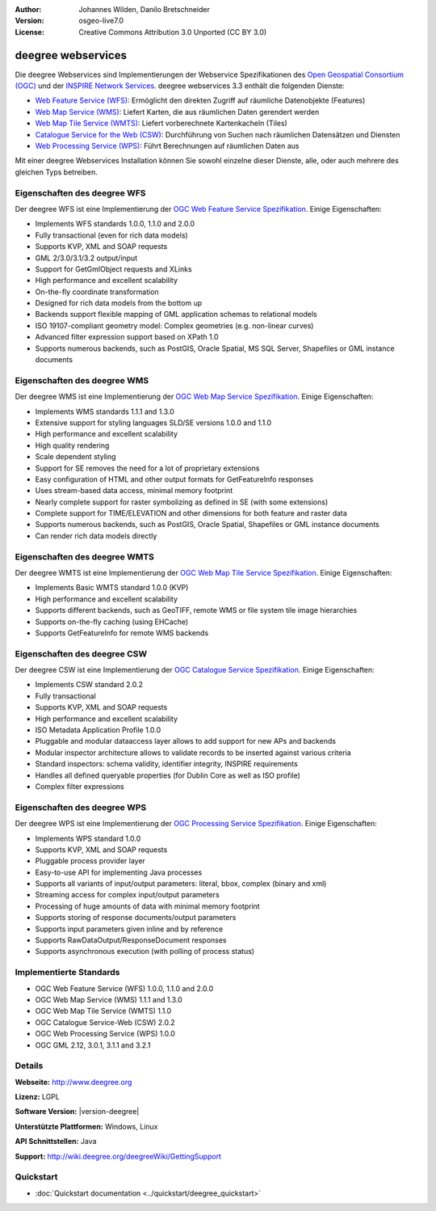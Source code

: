 :Author: Johannes Wilden, Danilo Bretschneider
:Version: osgeo-live7.0
:License: Creative Commons Attribution 3.0 Unported (CC BY 3.0)

.. image:: ../../images/project_logos/logo-deegree.png
  :scale: 80 %
  :alt: project logo
  :align: right
  :target: http://www.deegree.org

.. image:: ../../images/logos/OSGeo_project.png
  :scale: 100
  :alt: OSGeo Project
  :align: right
  :target: http://www.osgeo.org


deegree webservices
================================================================================

Die deegree Webservices sind Implementierungen der Webservice Spezifikationen des `Open Geospatial Consortium (OGC) <http://www.opengeospatial.org>`_ und der `INSPIRE Network Services <http://inspire.jrc.ec.europa.eu>`_. deegree webservices 3.3 enthält die folgenden Dienste:

* `Web Feature Service (WFS) <http://www.opengeospatial.org/standards/wfs>`_: Ermöglicht den direkten Zugriff auf räumliche Datenobjekte (Features)
* `Web Map Service (WMS) <http://www.opengeospatial.org/standards/wms>`_: Liefert Karten, die aus räumlichen Daten gerendert werden
* `Web Map Tile Service (WMTS) <http://www.opengeospatial.org/standards/wmts>`_: Liefert vorberechnete Kartenkacheln (Tiles)
* `Catalogue Service for the Web (CSW) <http://www.opengeospatial.org/standards/cat>`_: Durchführung von Suchen nach räumlichen Datensätzen und Diensten
* `Web Processing Service (WPS) <http://www.opengeospatial.org/standards/wps>`_: Führt Berechnungen auf räumlichen Daten aus

Mit einer deegree Webservices Installation können Sie sowohl einzelne dieser Dienste, alle, oder auch mehrere des gleichen Typs betreiben.

Eigenschaften des deegree WFS
--------------------------------------------------------------------------------

Der deegree WFS ist eine Implementierung der `OGC Web Feature Service Spezifikation <http://www.opengeospatial.org/standards/wfs>`_. Einige Eigenschaften:

* Implements WFS standards 1.0.0, 1.1.0 and 2.0.0
* Fully transactional (even for rich data models)
* Supports KVP, XML and SOAP requests
* GML 2/3.0/3.1/3.2 output/input
* Support for GetGmlObject requests and XLinks
* High performance and excellent scalability
* On-the-fly coordinate transformation
* Designed for rich data models from the bottom up
* Backends support flexible mapping of GML application schemas to relational models
* ISO 19107-compliant geometry model: Complex geometries (e.g. non-linear curves)
* Advanced filter expression support based on XPath 1.0
* Supports numerous backends, such as PostGIS, Oracle Spatial, MS SQL Server, Shapefiles or GML instance documents

Eigenschaften des deegree WMS
--------------------------------------------------------------------------------

Der deegree WMS ist eine Implementierung der `OGC Web Map Service Spezifikation <http://www.opengeospatial.org/standards/wms>`_. Einige Eigenschaften:

* Implements WMS standards 1.1.1 and 1.3.0
* Extensive support for styling languages SLD/SE versions 1.0.0 and 1.1.0
* High performance and excellent scalability
* High quality rendering
* Scale dependent styling
* Support for SE removes the need for a lot of proprietary extensions
* Easy configuration of HTML and other output formats for GetFeatureInfo responses
* Uses stream-based data access, minimal memory footprint
* Nearly complete support for raster symbolizing as defined in SE (with some extensions)
* Complete support for TIME/ELEVATION and other dimensions for both feature and raster data
* Supports numerous backends, such as PostGIS, Oracle Spatial, Shapefiles or GML instance documents
* Can render rich data models directly

Eigenschaften des deegree WMTS
--------------------------------------------------------------------------------

Der deegree WMTS ist eine Implementierung der `OGC Web Map Tile Service Spezifikation <http://www.opengeospatial.org/standards/wmts>`_. Einige Eigenschaften:

* Implements Basic WMTS standard 1.0.0 (KVP)
* High performance and excellent scalability
* Supports different backends, such as GeoTIFF, remote WMS or file system tile image hierarchies
* Supports on-the-fly caching (using EHCache)
* Supports GetFeatureInfo for remote WMS backends

Eigenschaften des deegree CSW
--------------------------------------------------------------------------------

Der deegree CSW ist eine Implementierung der `OGC Catalogue Service Spezifikation <http://www.opengeospatial.org/standards/cat>`_. Einige Eigenschaften:

* Implements CSW standard 2.0.2
* Fully transactional
* Supports KVP, XML and SOAP requests
* High performance and excellent scalability
* ISO Metadata Application Profile 1.0.0
* Pluggable and modular dataaccess layer allows to add support for new APs and backends
* Modular inspector architecture allows to validate records to be inserted against various criteria
* Standard inspectors: schema validity, identifier integrity, INSPIRE requirements
* Handles all defined queryable properties (for Dublin Core as well as ISO profile) 
* Complex filter expressions

Eigenschaften des deegree WPS
--------------------------------------------------------------------------------

Der deegree WPS ist eine Implementierung der `OGC Processing Service Spezifikation <http://www.opengeospatial.org/standards/wps>`_. Einige Eigenschaften:

* Implements WPS standard 1.0.0
* Supports KVP, XML and SOAP requests
* Pluggable process provider layer
* Easy-to-use API for implementing Java processes
* Supports all variants of input/output parameters: literal, bbox, complex (binary and xml)
* Streaming access for complex input/output parameters
* Processing of huge amounts of data with minimal memory footprint
* Supports storing of response documents/output parameters
* Supports input parameters given inline and by reference
* Supports RawDataOutput/ResponseDocument responses
* Supports asynchronous execution (with polling of process status)

Implementierte Standards
--------------------------------------------------------------------------------

* OGC Web Feature Service (WFS) 1.0.0, 1.1.0 and 2.0.0
* OGC Web Map Service (WMS) 1.1.1 and 1.3.0
* OGC Web Map Tile Service (WMTS) 1.1.0
* OGC Catalogue Service-Web (CSW) 2.0.2
* OGC Web Processing Service (WPS) 1.0.0
* OGC GML 2.12, 3.0.1, 3.1.1 and 3.2.1

Details
--------------------------------------------------------------------------------

**Webseite:** http://www.deegree.org

**Lizenz:** LGPL

**Software Version:** |version-deegree|

**Unterstützte Plattformen:** Windows, Linux

**API Schnittstellen:** Java

**Support:** http://wiki.deegree.org/deegreeWiki/GettingSupport


Quickstart
--------------------------------------------------------------------------------

* :doc:`Quickstart documentation <../quickstart/deegree_quickstart>`

